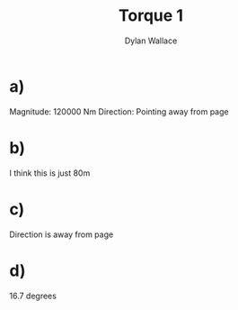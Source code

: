 #+TITLE: Torque 1
#+AUTHOR: Dylan Wallace

* a)
Magnitude: 120000 Nm
Direction: Pointing away from page
* b)
I think this is just 80m
* c)
Direction is away from page
* d)
16.7 degrees
